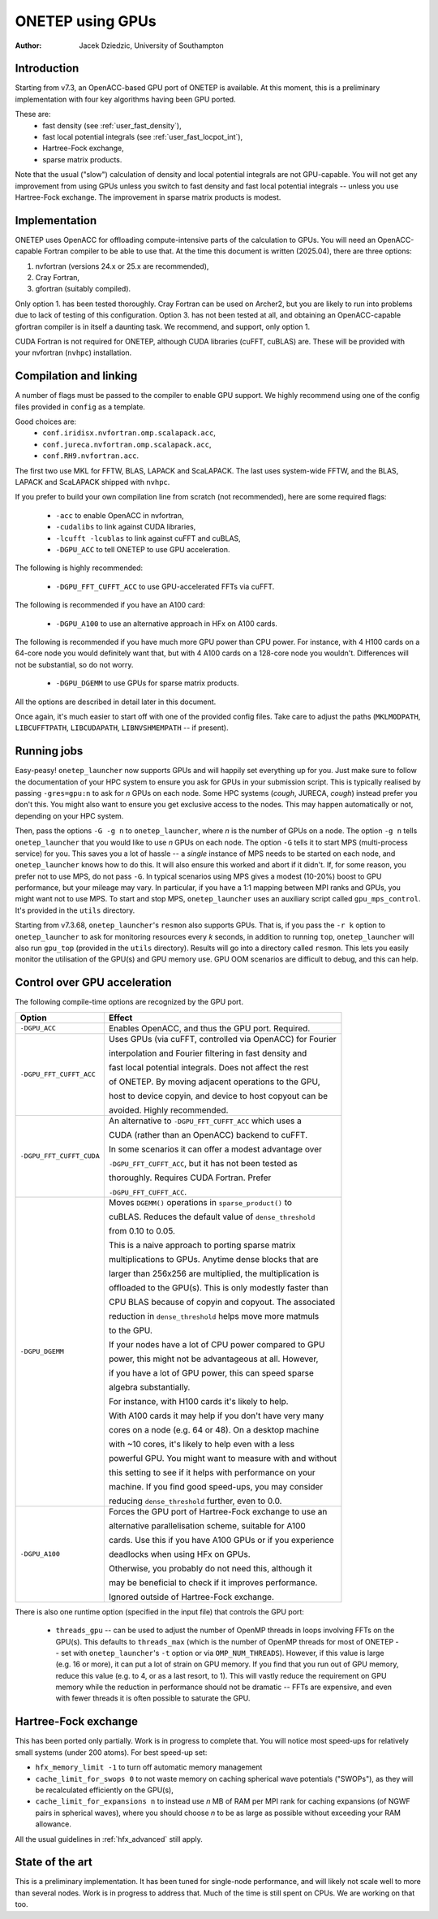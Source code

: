 =================
ONETEP using GPUs
=================

:Author: Jacek Dziedzic, University of Southampton

Introduction
============

Starting from v7.3, an OpenACC-based GPU port of ONETEP is available.
At this moment, this is a preliminary implementation with four key algorithms
having been GPU ported.

These are:
 - fast density (see :ref:`user_fast_density`),
 - fast local potential integrals (see :ref:`user_fast_locpot_int`),
 - Hartree-Fock exchange,
 - sparse matrix products.

Note that the usual ("slow") calculation of density and local potential integrals
are not GPU-capable. You will not get any improvement from using GPUs unless
you switch to fast density and fast local potential integrals -- unless you
use Hartree-Fock exchange. The improvement in sparse matrix products is modest.

Implementation
==============

ONETEP uses OpenACC for offloading compute-intensive parts of the calculation
to GPUs. You will need an OpenACC-capable Fortran compiler to be able to use
that. At the time this document is written (2025.04), there are three options:

1. nvfortran (versions 24.x or 25.x are recommended),
2. Cray Fortran,
3. gfortran (suitably compiled).

Only option 1. has been tested thoroughly. Cray Fortran can be used on Archer2,
but you are likely to run into problems due to lack of testing of this configuration.
Option 3. has not been tested at all, and obtaining an OpenACC-capable gfortran
compiler is in itself a daunting task. We recommend, and support, only option 1.

CUDA Fortran is not required for ONETEP, although CUDA libraries (cuFFT, cuBLAS) are.
These will be provided with your nvfortran (``nvhpc``) installation.

Compilation and linking
=======================

A number of flags must be passed to the compiler to enable GPU support. We highly
recommend using one of the config files provided in ``config`` as a template.

Good choices are:
 - ``conf.iridisx.nvfortran.omp.scalapack.acc``,
 - ``conf.jureca.nvfortran.omp.scalapack.acc``,
 - ``conf.RH9.nvfortran.acc``.

The first two use MKL for FFTW, BLAS, LAPACK and ScaLAPACK. The last uses
system-wide FFTW, and the BLAS, LAPACK and ScaLAPACK shipped with ``nvhpc``.

If you prefer to build your own compilation line from scratch (not recommended),
here are some required flags:

 - ``-acc`` to enable OpenACC in nvfortran,
 - ``-cudalibs`` to link against CUDA libraries,
 - ``-lcufft -lcublas`` to link against cuFFT and cuBLAS,
 - ``-DGPU_ACC`` to tell ONETEP to use GPU acceleration.

The following is highly recommended:

 - ``-DGPU_FFT_CUFFT_ACC`` to use GPU-accelerated FFTs via cuFFT.

The following is recommended if you have an A100 card:

 - ``-DGPU_A100`` to use an alternative approach in HFx on A100 cards.

The following is recommended if you have much more GPU power than CPU power.
For instance, with 4 H100 cards on a 64-core node you would definitely want that,
but with 4 A100 cards on a 128-core node you wouldn't. Differences will not be
substantial, so do not worry.

 - ``-DGPU_DGEMM`` to use GPUs for sparse matrix products.

All the options are described in detail later in this document.

Once again, it's much easier to start off with one of the provided config files.
Take care to adjust the paths (``MKLMODPATH``, ``LIBCUFFTPATH``, ``LIBCUDAPATH``,
``LIBNVSHMEMPATH`` -- if present).

Running jobs
============

Easy-peasy! ``onetep_launcher`` now supports GPUs and will happily set everything
up for you. Just make sure to follow the documentation of your HPC system to
ensure you ask for GPUs in your submission script. This is typically realised
by passing ``-gres=gpu:n`` to ask for *n* GPUs on each node. Some HPC systems
(*cough*, JURECA, *cough*) instead prefer you don't this. You might also want
to ensure you get exclusive access to the nodes. This may happen automatically
or not, depending on your HPC system.

Then, pass the options ``-G -g n`` to ``onetep_launcher``, where *n* is the
number of GPUs on a node. The option ``-g n`` tells ``onetep_launcher`` that
you would like to use *n* GPUs on each node. The option ``-G`` tells it to
start MPS (multi-process service) for you. This saves you a lot of hassle --
a *single* instance of MPS needs to be started on each node, and ``onetep_launcher``
knows how to do this. It will also ensure this worked and abort if it didn't.
If, for some reason, you prefer not to use MPS, do not pass ``-G``. In typical
scenarios using MPS gives a modest (10-20%) boost to GPU performance, but
your mileage may vary. In particular, if you have a 1:1 mapping between MPI
ranks and GPUs, you might want not to use MPS. To start and stop MPS, ``onetep_launcher``
uses an auxiliary script called ``gpu_mps_control``. It's provided in the
``utils`` directory.

Starting from v7.3.68, ``onetep_launcher``'s ``resmon`` also supports GPUs.
That is, if you pass the ``-r k`` option to ``onetep_launcher`` to ask for
monitoring resources every *k* seconds, in addition to running ``top``,
``onetep_launcher`` will also run ``gpu_top`` (provided in the ``utils`` directory).
Results will go into a directory called ``resmon``. This lets you easily
monitor the utilisation of the GPU(s) and GPU memory use. GPU OOM scenarios
are difficult to debug, and this can help.

Control over GPU acceleration
=============================

The following compile-time options are recognized by the GPU port.

+--------------------------+-----------------------------------------------------------+
| Option                   | Effect                                                    |
+==========================+===========================================================+
| ``-DGPU_ACC``            | Enables OpenACC, and thus the GPU port. Required.         |
+--------------------------+-----------------------------------------------------------+
| ``-DGPU_FFT_CUFFT_ACC``  | Uses GPUs (via cuFFT, controlled via OpenACC) for Fourier |
|                          |                                                           |
|                          | interpolation and Fourier filtering in fast density and   |
|                          |                                                           |
|                          | fast local potential integrals. Does not affect the rest  |
|                          |                                                           |
|                          | of ONETEP. By moving adjacent operations to the GPU,      |
|                          |                                                           |
|                          | host to device copyin, and device to host copyout can be  |
|                          |                                                           |
|                          | avoided. Highly recommended.                              |
+--------------------------+-----------------------------------------------------------+
| ``-DGPU_FFT_CUFFT_CUDA`` | An alternative to ``-DGPU_FFT_CUFFT_ACC`` which uses a    |
|                          |                                                           |
|                          | CUDA (rather than an OpenACC) backend to cuFFT.           |
|                          |                                                           |
|                          | In some scenarios it can offer a modest advantage over    |
|                          |                                                           |
|                          | ``-DGPU_FFT_CUFFT_ACC``, but it has not been tested as    |
|                          |                                                           |
|                          | thoroughly. Requires CUDA Fortran. Prefer                 |
|                          |                                                           |
|                          | ``-DGPU_FFT_CUFFT_ACC``.                                  |
+--------------------------+-----------------------------------------------------------+
| ``-DGPU_DGEMM``          | Moves ``DGEMM()`` operations in ``sparse_product()`` to   |
|                          |                                                           |
|                          | cuBLAS. Reduces the default value of ``dense_threshold``  |
|                          |                                                           |
|                          | from 0.10 to 0.05.                                        |
|                          |                                                           |
|                          | This is a naive approach to porting sparse matrix         |
|                          |                                                           |
|                          | multiplications to GPUs. Anytime dense blocks that are    |
|                          |                                                           |
|                          | larger than 256x256 are multiplied, the multiplication is |
|                          |                                                           |
|                          | offloaded to the GPU(s). This is only modestly faster than|
|                          |                                                           |
|                          | CPU BLAS because of copyin and copyout. The associated    |
|                          |                                                           |
|                          | reduction in ``dense_threshold`` helps move more matmuls  |
|                          |                                                           |
|                          | to the GPU.                                               |
|                          |                                                           |
|                          | If your nodes have a lot of CPU power compared to GPU     |
|                          |                                                           |
|                          | power, this might not be advantageous at all. However,    |
|                          |                                                           |
|                          | if you have a lot of GPU power, this can speed sparse     |
|                          |                                                           |
|                          | algebra substantially.                                    |
|                          |                                                           |
|                          | For instance, with H100 cards it's likely to help.        |
|                          |                                                           |
|                          | With A100 cards it may help if you don't have very many   |
|                          |                                                           |
|                          | cores on a node (e.g. 64 or 48). On a desktop machine     |
|                          |                                                           |
|                          | with ~10 cores, it's likely to help even with a less      |
|                          |                                                           |
|                          | powerful GPU. You might want to measure with and without  |
|                          |                                                           |
|                          | this setting to see if it helps with performance on your  |
|                          |                                                           |
|                          | machine. If you find good speed-ups, you may consider     |
|                          |                                                           |
|                          | reducing ``dense_threshold`` further, even to 0.0.        |
+--------------------------+-----------------------------------------------------------+
| ``-DGPU_A100``           | Forces the GPU port of Hartree-Fock exchange to use an    |
|                          |                                                           |
|                          | alternative parallelisation scheme, suitable for A100     |
|                          |                                                           |
|                          | cards. Use this if you have A100 GPUs or if you experience|
|                          |                                                           |
|                          | deadlocks when using HFx on GPUs.                         |
|                          |                                                           |
|                          | Otherwise, you probably do not need this, although it     |
|                          |                                                           |
|                          | may be beneficial to check if it improves performance.    |
|                          |                                                           |
|                          | Ignored outside of Hartree-Fock exchange.                 |
+--------------------------+-----------------------------------------------------------+

There is also one runtime option (specified in the input file) that controls
the GPU port:

 - ``threads_gpu`` -- can be used to adjust the number of OpenMP threads in loops
   involving FFTs on the GPU(s). This defaults to ``threads_max`` (which is the
   number of OpenMP threads for most of ONETEP -- set with ``onetep_launcher``'s
   ``-t`` option or via ``OMP_NUM_THREADS``). However, if this value is large
   (e.g. 16 or more), it can put a lot of strain on GPU memory. If you find that
   you run out of GPU memory, reduce this value (e.g. to 4, or as a last resort, to 1).
   This will vastly reduce the requirement on GPU memory while the reduction in
   performance should not be dramatic -- FFTs are expensive, and even with fewer
   threads it is often possible to saturate the GPU.


Hartree-Fock exchange
=====================

This has been ported only partially. Work is in progress to complete that. You
will notice most speed-ups for relatively small systems (under 200 atoms).
For best speed-up set:

- ``hfx_memory_limit -1`` to turn off automatic memory management

- ``cache_limit_for_swops 0`` to not waste memory on caching spherical wave potentials ("SWOPs"),
  as they will be recalculated efficiently on the GPU(s),

- ``cache_limit_for_expansions n`` to instead use *n* MB of RAM per MPI rank for caching
  expansions (of NGWF pairs in spherical waves), where you should choose *n*
  to be as large as possible without exceeding your RAM allowance.

All the usual guidelines in :ref:`hfx_advanced` still apply.

State of the art
================

This is a preliminary implementation. It has been tuned for single-node performance,
and will likely not scale well to more than several nodes. Work is in progress to
address that. Much of the time is still spent on CPUs. We are working on that too.

